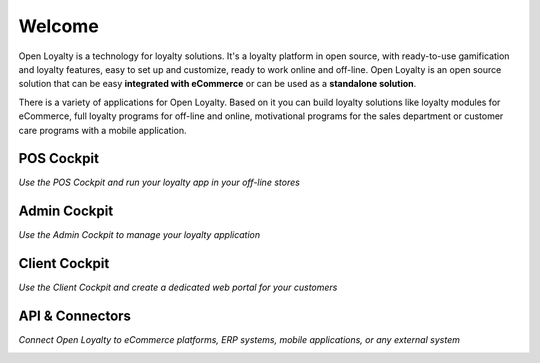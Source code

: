 .. index::
   single: Welcome

Welcome
=======
Open Loyalty is a technology for loyalty solutions. It's a loyalty platform in open source, with ready-to-use gamification and loyalty features, easy to set up and customize, ready to work online and off-line. Open Loyalty is an open source solution that can be easy **integrated with eCommerce** or can be used as a **standalone solution**.

There is a variety of applications for Open Loyalty. Based on it you can build loyalty solutions like loyalty modules for eCommerce, full loyalty programs for off-line and online, motivational programs for the sales department or customer care programs with a mobile application.

POS Cockpit
^^^^^^^^^^^

*Use the POS Cockpit and run your loyalty app in your off-line stores*

.. image:: /userguide/_images/pos.png
   :alt:   pos cockpit
   
   
Admin Cockpit
^^^^^^^^^^^^^

*Use the Admin Cockpit to manage your loyalty application*

.. image:: /userguide/_images/admin.png
   :alt:   admin cockpit

   
Client Cockpit
^^^^^^^^^^^^^^

*Use the Client Cockpit and create a dedicated web portal for your customers*

.. image:: /userguide/_images/client.png
   :alt:   client cockpit
   
   
API & Connectors
^^^^^^^^^^^^^^^^

*Connect Open Loyalty to eCommerce platforms, ERP systems, mobile applications, or any external system*

.. image:: /userguide/_images/api.png
   :alt:   api 
